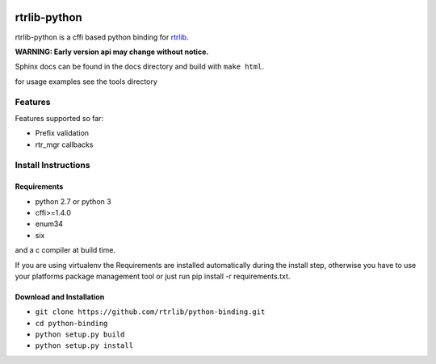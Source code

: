 |docs|

=============
rtrlib-python
=============

rtrlib-python is a cffi based python binding for rtrlib_.

.. _rtrlib: https://github.com/rtrlib/rtrlib

**WARNING: Early version api may change without notice.**

Sphinx docs can be found in the docs directory and build with ``make html``.

for usage examples see the tools directory

Features
--------
Features supported so far:

- Prefix validation
- rtr_mgr callbacks



Install Instructions
--------------------

Requirements
''''''''''''
- python 2.7 or python 3
- cffi>=1.4.0
- enum34
- six

and a c compiler at build time.

If you are using virtualenv the Requirements are installed automatically during the install step, otherwise you have to use your platforms package management tool or just run pip install -r requirements.txt.


Download and Installation
'''''''''''''''''''''''''

- ``git clone https://github.com/rtrlib/python-binding.git``
- ``cd python-binding``
- ``python setup.py build``
- ``python setup.py install``


.. |docs| image:: https://readthedocs.org/projects/python-rtrlib/badge/?version=latest
    :target: http://python-rtrlib.readthedocs.io/en/latest/?badge=latest
    :alt: Documentation Status
